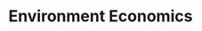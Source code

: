 :PROPERTIES:
:ID:       64197f79-2ae4-42e2-8a48-2f6d4d0abea4
:mtime:    20211125104045
:END:
#+title: Environment Economics

#+HUGO_AUTO_SET_LASTMOD: t
#+hugo_base_dir: ~/BrainDump/

#+hugo_section: notes

#+HUGO_TAGS: placeholder

#+OPTIONS: num:nil ^:{} toc:nil

